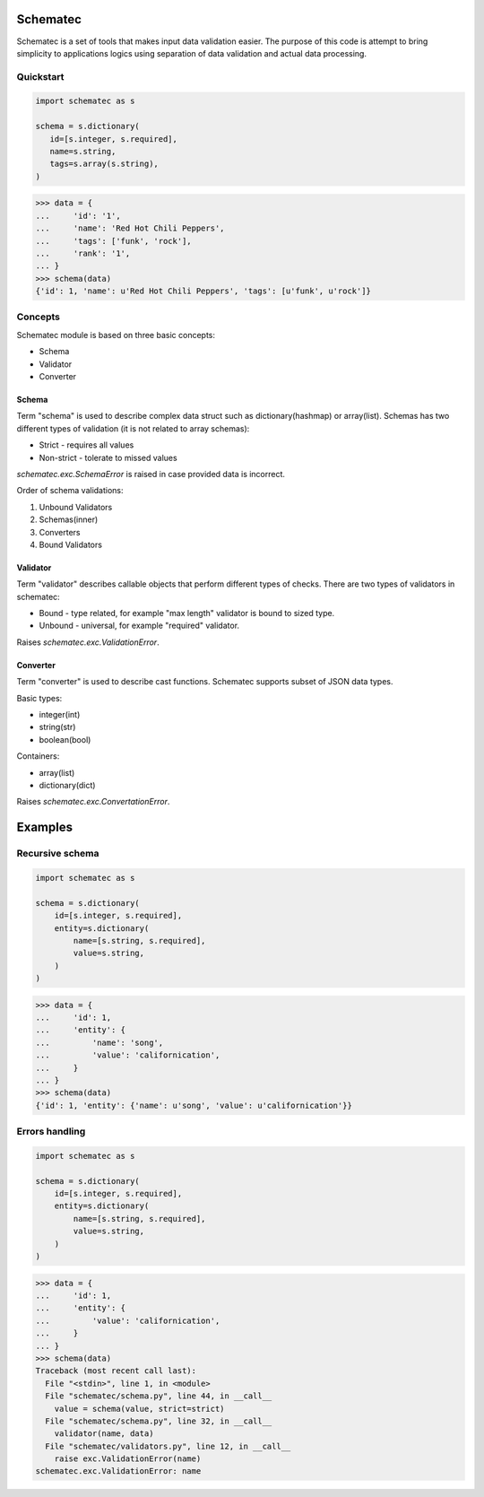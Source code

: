 Schematec
=========

.. image:: https://travis-ci.org/mylokin/redisext.svg?branch=master
   :target: https://travis-ci.org/mylokin/redisext

Schematec is a set of tools that makes input data validation easier.
The purpose of this code is attempt to bring simplicity to applications
logics using separation of data validation and actual data processing.

Quickstart
----------

.. code:: python

   import schematec as s

   schema = s.dictionary(
      id=[s.integer, s.required],
      name=s.string,
      tags=s.array(s.string),
   )

.. code:: python

   >>> data = {
   ...     'id': '1',
   ...     'name': 'Red Hot Chili Peppers',
   ...     'tags': ['funk', 'rock'],
   ...     'rank': '1',
   ... }
   >>> schema(data)
   {'id': 1, 'name': u'Red Hot Chili Peppers', 'tags': [u'funk', u'rock']}


Concepts
--------

Schematec module is based on three basic concepts:

* Schema
* Validator
* Converter

Schema
^^^^^^

Term "schema" is used to describe complex data struct such as dictionary(hashmap)
or array(list). Schemas has two different types of validation (it is not related to
array schemas):

* Strict - requires all values
* Non-strict - tolerate to missed values

`schematec.exc.SchemaError` is raised in case provided data is incorrect.

Order of schema validations:

#. Unbound Validators
#. Schemas(inner)
#. Converters
#. Bound Validators

Validator
^^^^^^^^^

Term "validator" describes callable objects that perform different types of checks.
There are two types of validators in schematec:

* Bound - type related, for example "max length" validator is bound to sized type.
* Unbound - universal, for example "required" validator.

Raises `schematec.exc.ValidationError`.

Converter
^^^^^^^^^

Term "converter" is used to describe cast functions. Schematec supports subset of JSON
data types.

Basic types:

- integer(int)
- string(str)
- boolean(bool)

Containers:

- array(list)
- dictionary(dict)

Raises `schematec.exc.ConvertationError`.

Examples
========

Recursive schema
----------------

.. code:: python

   import schematec as s

   schema = s.dictionary(
       id=[s.integer, s.required],
       entity=s.dictionary(
           name=[s.string, s.required],
           value=s.string,
       )
   )

.. code:: python

   >>> data = {
   ...     'id': 1,
   ...     'entity': {
   ...         'name': 'song',
   ...         'value': 'californication',
   ...     }
   ... }
   >>> schema(data)
   {'id': 1, 'entity': {'name': u'song', 'value': u'californication'}}


Errors handling
---------------

.. code:: python

   import schematec as s

   schema = s.dictionary(
       id=[s.integer, s.required],
       entity=s.dictionary(
           name=[s.string, s.required],
           value=s.string,
       )
   )

.. code:: python

   >>> data = {
   ...     'id': 1,
   ...     'entity': {
   ...         'value': 'californication',
   ...     }
   ... }
   >>> schema(data)
   Traceback (most recent call last):
     File "<stdin>", line 1, in <module>
     File "schematec/schema.py", line 44, in __call__
       value = schema(value, strict=strict)
     File "schematec/schema.py", line 32, in __call__
       validator(name, data)
     File "schematec/validators.py", line 12, in __call__
       raise exc.ValidationError(name)
   schematec.exc.ValidationError: name
